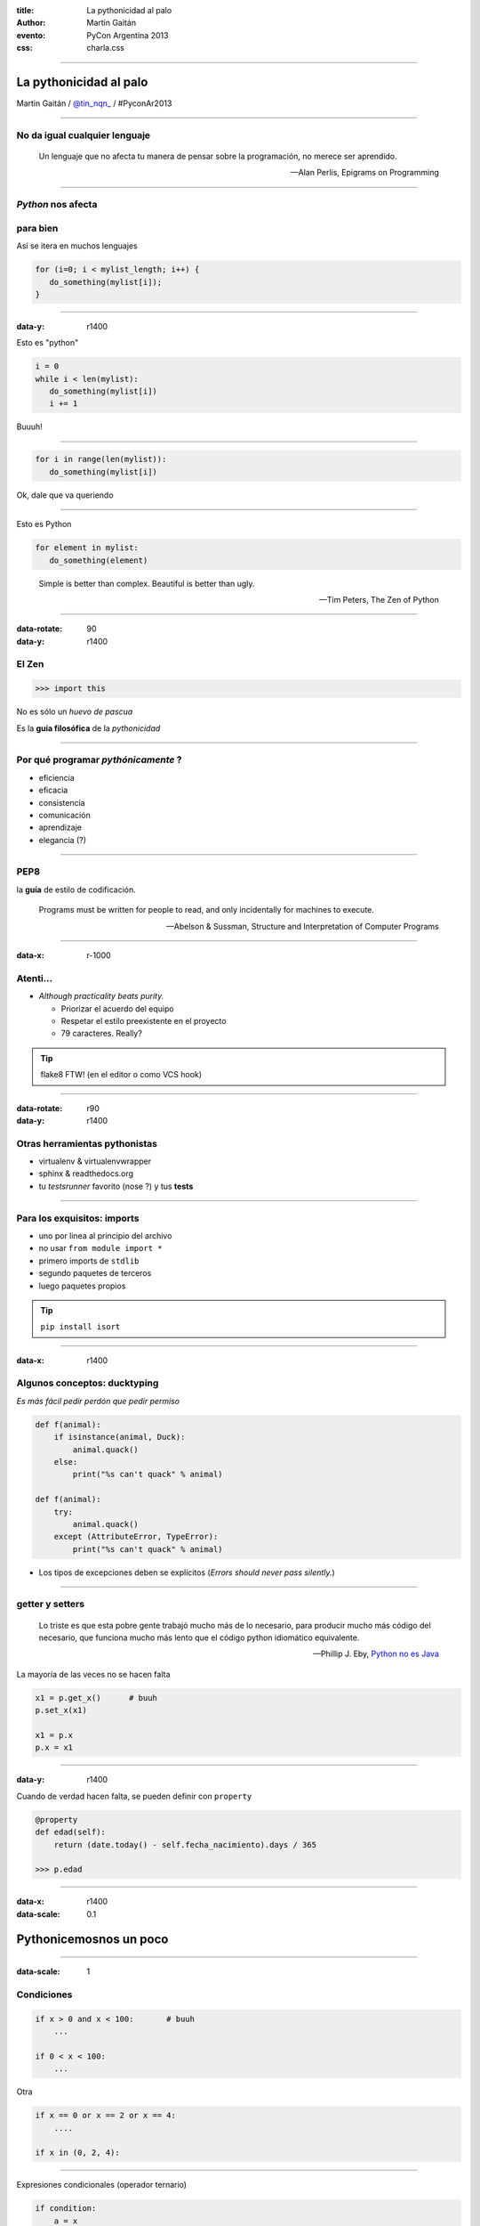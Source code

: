 :title: La pythonicidad al palo
:author: Martín Gaitán
:evento: PyCon Argentina 2013
:css: charla.css

--------

La pythonicidad al palo
========================

.. image:: img/764px-Baltimore_Aquarium_-_Morelia_viridis.jpg
   :target: http://commons.wikimedia.org/wiki/File:Baltimore_Aquarium_-_Morelia_viridis.jpg

Martin Gaitán / `@tin_nqn_ <http://twitter.com/tin_nqn_>`_  / #PyconAr2013

--------

No da igual cualquier lenguaje
-------------------------------

.. epigraph::

    Un lenguaje que no afecta tu manera de pensar sobre la programación,
    no merece ser aprendido.


    -- Alan Perlis, Epigrams on Programming

-----

*Python* nos afecta
-------------------

para bien
---------

Así se itera en muchos lenguajes

.. code:: c

    for (i=0; i < mylist_length; i++) {
       do_something(mylist[i]);
    }

-----

:data-y: r1400


Esto es "python"

.. code:: python

    i = 0
    while i < len(mylist):
       do_something(mylist[i])
       i += 1

Buuuh!

------

.. code:: python

    for i in range(len(mylist)):
       do_something(mylist[i])


Ok, dale que va queriendo


------

Esto es Python

.. code:: python

    for element in mylist:
       do_something(element)


.. epigraph:: Simple is better than complex. Beautiful is better than ugly.

   -- Tim Peters, The Zen of Python

--------

:data-rotate: 90
:data-y: r1400

El Zen
-------

.. code:: python

    >>> import this

No es sólo un *huevo de pascua*

Es la **guía filosófica** de la *pythonicidad*

------

Por qué programar *pythónicamente* ?
-------------------------------------

- eficiencia
- eficacia
- consistencia
- comunicación
- aprendizaje
- elegancia (?)

------

PEP8
----

la **guía** de estilo de codificación.

.. epigraph::

    Programs must be written for people to read, and only incidentally for machines to execute.

    -- Abelson & Sussman, Structure and Interpretation of Computer Programs

------

:data-x: r-1000

Atenti...
----------

- *Although practicality beats purity.*

  - Priorizar el acuerdo del equipo
  - Respetar el estilo preexistente en el proyecto
  - 79 caracteres. Really?

.. tip::

    flake8 FTW! (en el editor o como VCS hook)

------

:data-rotate: r90
:data-y: r1400

Otras herramientas pythonistas
-------------------------------

- virtualenv & virtualenvwrapper
- sphinx & readthedocs.org
- tu *testsrunner* favorito (nose ?) y tus **tests**

-------

Para los exquisitos: imports
-----------------------------

* uno por linea al principio del archivo
* no usar ``from module import *``
* primero imports de ``stdlib``
* segundo paquetes de terceros
* luego paquetes propios

.. tip::

   ``pip install isort``


-----

:data-x: r1400


Algunos conceptos: ducktyping
-----------------------------

*Es más fácil pedir perdón que pedir permiso*

.. code:: python

    def f(animal):
        if isinstance(animal, Duck):
            animal.quack()
        else:
            print("%s can't quack" % animal)

    def f(animal):
        try:
            animal.quack()
        except (AttributeError, TypeError):
            print("%s can't quack" % animal)

- Los tipos de excepciones deben se explícitos
  (*Errors should never pass silently.*)

-------

getter y setters
----------------

.. epigraph::


    Lo triste es que esta pobre gente trabajó mucho más de lo necesario, para producir mucho más código del necesario, que funciona mucho más lento que el código python idiomático equivalente.

    -- Phillip J. Eby, `Python no es Java <http://dirtsimple.org/2004/12/python-is-not-java.html>`_

La mayoría de las veces no se hacen falta

.. code::

    x1 = p.get_x()      # buuh
    p.set_x(x1)

    x1 = p.x
    p.x = x1

-----

:data-y: r1400

Cuando de verdad hacen falta, se pueden definir con ``property``

.. code:: python

    @property
    def edad(self):
        return (date.today() - self.fecha_nacimiento).days / 365

    >>> p.edad

--------

:data-x: r1400
:data-scale: 0.1

Pythonicemosnos un poco
========================


-----

:data-scale: 1

Condiciones
------------

.. code:: python

    if x > 0 and x < 100:       # buuh
        ...

    if 0 < x < 100:
        ...

Otra

.. code:: python

    if x == 0 or x == 2 or x == 4:
        ....

    if x in (0, 2, 4):


-----

Expresiones condicionales (operador ternario)

.. code:: python

    if condition:
        a = x
    else:
        a = y

    a = x if condition else y

------

Unir cadenas

.. code:: python

    names = ['x-ip', 'facundobatista', 'nessita', 'lipe_p']

    s = names[0]
    for name in names[1:]:
        s += ', ' + name

    s = ', '.join(names)


----

Packing/Unpacking (asignación múltiple)

.. code:: python

    p = u'Martín', u'Gaitán', 31

    fname = p[0]        # buuhh
    lname = p[1]
    age = p[2]

    fname, lname, age = p

.. note::

    en python 3 el unpacking es mucho más poderoso


-----

Packing/Unpacking 2

.. code:: python

    def fibonacci(n):
        x, y = 0, 1
        for i in xrange(n):
            yield x             # btw, yield
            x, y = y, x + y


No muevas los datos innecesariamente

------

Construir diccionarios desde secuencias

.. code:: python

    names = ['raymond', 'rachel', 'matthew']
    colors = ['red', 'green', 'blue']

    d = dict(zip(names, colors))
    {'matthew': 'blue', 'rachel': 'green', 'raymond': 'red'}


---------

La legibilidad cuenta: usá los ``kwargs``

.. code:: python

    twitter_search('#PyconAr2013', False, 20, True)

    twitter_search('#PyconAr', retweets=False,
                   numtweets=20, popular=True)

--------

La legibilidad cuenta: ``namedtuple``


.. code:: python

    >>> doctest.testmod()
        (0, 4)

    from collections import namedtuple
    TestResults = namedtuple('TestResults',
        ['failed', 'attempted'])

    >>> doctest.testmod()
        TestResults(failed=0, attempted=4)


``collections`` tiene estructuras buenísimas

---------

Conjuntos
---------

Son muy útiles!

.. code:: python

    engineers = {'John', 'Jane', 'Jack', 'Janice'}
    programmers = {'Jack', 'Sam', 'Susan', 'Janice'}
    managers = {'Jane', 'Jack', 'Susan', 'Zack'}
    employees = engineers | programmers | managers           # union
    engineering_management = engineers & managers            # intersection
    fulltime_management = managers - engineers - programmers # difference

    >>> engineering_management
    set(['Jane', 'Jack'])

----

Decoradores: factorizá lo administrativo


.. code:: python

    def web_lookup(url, saved={}):
        if url in saved:
            return saved[url]
        page = urllib.urlopen(url).read()
        saved[url] = page
        return page

    @cache
    def web_lookup(url):
        return urllib.urlopen(url).read()

--------

Contextos: sentencia ``with``

- Patrón: ``pre()  X()  post()``
- Fáciles con ``contextlib.contextmanager``

.. code:: python

    @contextmanager
    def tag(name):
        print("<%s>" % name)
        yield
        print("</%s>" % name)

    >>> with tag("h1"):
    ...    print("foo")

.. note::

    py3 tiene ContextDecorator que es una clase que funciona como
    decorador o administrador de contexto.

---------

Bucles anidados

.. code:: python

    combs = []
    for a in x:
        for b in y:
            for c in z:
                combs.append((a, b, c))

    combs = itertools.product(x, y, z)

``itertools`` es groso!

----------

Listas por comprehensión / Expresiones generadoras

.. code:: python

    result = []
    for i in range(10):
        if i % 2 == 0:
        s = i ** 2
        result.append(s)
    sum(result)

    sum([i**2 for i in xrange(10) if i % 2 == 0])

    sum(i**2 for i in xrange(10) if i % 2 == 0)

.. note::

   - no abusar de los oneliner
   - regla: una línea == una oración.

--------

Para discutir después...

.. code:: python

    blocks = []
    while True:
        block = f.read(32)
        if block == '':
            break
        blocks.append(block)

    blocks = []
    for block in iter(partial(f.read, 32), ''):
        blocks.append(block)

--------

:data-scale: 0.2

Últimos consejos
-----------------

- Conocé las estructuras de datos builtin!
- Conocé la **stdlib**: usá lo bueno (mucho pero no todo)
- leé y escribí: código, blog, **documentación**, mails de pyar...
- No reinventes la rueda antes de buscar en PyPi
- Github no es sólo hosting git.

  - seguir el trabajo de grosos
  - *trendings*: que hay de nuevo viejo
  - comunicación en contexto.

---------


:data-scale: 0.2

Muchas gracias

